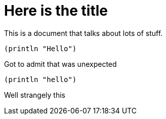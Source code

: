 Here is the title
=================

This is a document that talks about lots of stuff.

[source,lisp]
----
(println "Hello")
----

Got to admit that was unexpected
[source,lisp]
----
(println "hello")
----
Well strangely this


//
// Local Variables:
// lentic-init: lentic-asciidoc-clojure-init
// End: 
//
